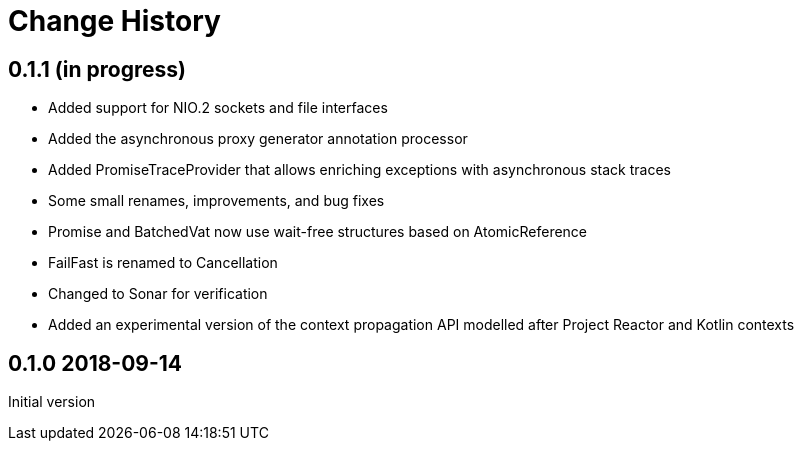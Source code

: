 = Change History

== 0.1.1 (in progress)

* Added support for NIO.2 sockets and file interfaces
* Added the asynchronous proxy generator annotation processor
* Added PromiseTraceProvider that allows enriching exceptions with asynchronous stack traces
* Some small renames, improvements, and bug fixes
* Promise and BatchedVat now use wait-free structures based on AtomicReference
* FailFast is renamed to Cancellation
* Changed to Sonar for verification
* Added an experimental version of the context propagation API modelled after Project Reactor and Kotlin contexts

== 0.1.0 2018-09-14
Initial version
